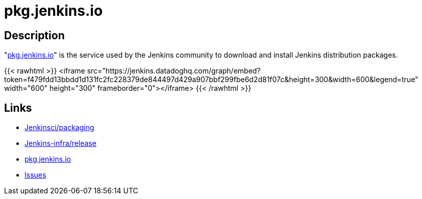 = pkg.jenkins.io

== Description

"https://pkg.jenkins.io[pkg.jenkins.io]" is the service used by the Jenkins community to download and install Jenkins distribution packages.

{{< rawhtml >}}
<iframe src="https://jenkins.datadoghq.com/graph/embed?token=f479fdd13bbdd1d131fc2fc228379de844497d429a907bbf299fbe6d2d81f07c&height=300&width=600&legend=true" width="600" height="300" frameborder="0"></iframe>
{{< /rawhtml >}}

== Links

* https://github.com/jenkinsci/packaging[Jenkinsci/packaging]
* https://github.com/jenkins-infra/release[Jenkins-infra/release]
* https://pkg.jenkins.io[pkg.jenkins.io]
* https://issues.jenkins.io/secure/Dashboard.jspa[Issues]
